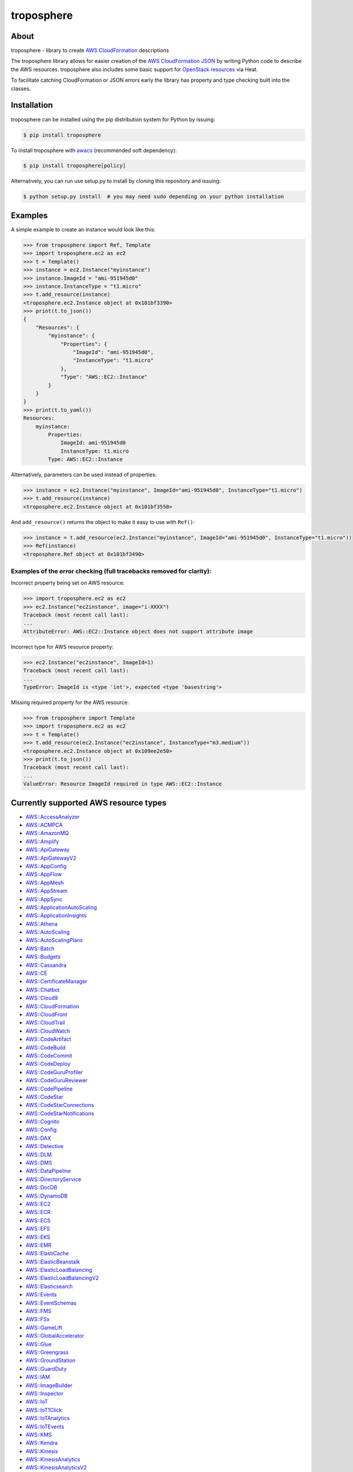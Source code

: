===========
troposphere
===========

.. image:: https://img.shields.io/pypi/v/troposphere.svg
    :target: https://pypi.python.org/pypi/troposphere
    :alt: PyPI Version

.. image:: https://travis-ci.org/cloudtools/troposphere.svg?branch=master
    :target: https://travis-ci.org/cloudtools/troposphere
    :alt: Build Status

.. image:: https://img.shields.io/pypi/l/troposphere.svg
    :target: https://opensource.org/licenses/BSD-2-Clause
    :alt: license: New BSD license

.. image:: https://readthedocs.org/projects/troposphere/badge/?version=latest
    :target: https://troposphere.readthedocs.io/en/latest/?badge=latest
    :alt: Documentation Status

About
=====

troposphere - library to create `AWS CloudFormation`_ descriptions

The troposphere library allows for easier creation of the `AWS CloudFormation
JSON`_ by writing Python code to describe the AWS resources. troposphere also
includes some basic support for `OpenStack resources`_ via Heat.

To facilitate catching CloudFormation or JSON errors early the library has
property and type checking built into the classes.

Installation
============

troposphere can be installed using the pip distribution system for Python by
issuing:

.. code:: sh

    $ pip install troposphere

To install troposphere with `awacs <https://github.com/cloudtools/awacs>`_
(recommended soft dependency):

.. code:: sh

    $ pip install troposphere[policy]

Alternatively, you can run use setup.py to install by cloning this repository
and issuing:

.. code:: sh

    $ python setup.py install  # you may need sudo depending on your python installation

Examples
========

A simple example to create an instance would look like this:

.. code:: python

    >>> from troposphere import Ref, Template
    >>> import troposphere.ec2 as ec2
    >>> t = Template()
    >>> instance = ec2.Instance("myinstance")
    >>> instance.ImageId = "ami-951945d0"
    >>> instance.InstanceType = "t1.micro"
    >>> t.add_resource(instance)
    <troposphere.ec2.Instance object at 0x101bf3390>
    >>> print(t.to_json())
    {
        "Resources": {
            "myinstance": {
                "Properties": {
                    "ImageId": "ami-951945d0",
                    "InstanceType": "t1.micro"
                },
                "Type": "AWS::EC2::Instance"
            }
        }
    }
    >>> print(t.to_yaml())
    Resources:
        myinstance:
            Properties:
                ImageId: ami-951945d0
                InstanceType: t1.micro
            Type: AWS::EC2::Instance

Alternatively, parameters can be used instead of properties:

.. code:: python

    >>> instance = ec2.Instance("myinstance", ImageId="ami-951945d0", InstanceType="t1.micro")
    >>> t.add_resource(instance)
    <troposphere.ec2.Instance object at 0x101bf3550>

And ``add_resource()`` returns the object to make it easy to use with ``Ref()``:

.. code:: python

    >>> instance = t.add_resource(ec2.Instance("myinstance", ImageId="ami-951945d0", InstanceType="t1.micro"))
    >>> Ref(instance)
    <troposphere.Ref object at 0x101bf3490>

---------------------------------------------------------------------
Examples of the error checking (full tracebacks removed for clarity):
---------------------------------------------------------------------

Incorrect property being set on AWS resource:

.. code:: python

    >>> import troposphere.ec2 as ec2
    >>> ec2.Instance("ec2instance", image="i-XXXX")
    Traceback (most recent call last):
    ...
    AttributeError: AWS::EC2::Instance object does not support attribute image

Incorrect type for AWS resource property:

.. code:: python

    >>> ec2.Instance("ec2instance", ImageId=1)
    Traceback (most recent call last):
    ...
    TypeError: ImageId is <type 'int'>, expected <type 'basestring'>

Missing required property for the AWS resource:

.. code:: python

    >>> from troposphere import Template
    >>> import troposphere.ec2 as ec2
    >>> t = Template()
    >>> t.add_resource(ec2.Instance("ec2instance", InstanceType="m3.medium"))
    <troposphere.ec2.Instance object at 0x109ee2e50>
    >>> print(t.to_json())
    Traceback (most recent call last):
    ...
    ValueError: Resource ImageId required in type AWS::EC2::Instance

Currently supported AWS resource types
======================================

- `AWS::AccessAnalyzer`_
- `AWS::ACMPCA`_
- `AWS::AmazonMQ`_
- `AWS::Amplify`_
- `AWS::ApiGateway`_
- `AWS::ApiGatewayV2`_
- `AWS::AppConfig`_
- `AWS::AppFlow`_
- `AWS::AppMesh`_
- `AWS::AppStream`_
- `AWS::AppSync`_
- `AWS::ApplicationAutoScaling`_
- `AWS::ApplicationInsights`_
- `AWS::Athena`_
- `AWS::AutoScaling`_
- `AWS::AutoScalingPlans`_
- `AWS::Batch`_
- `AWS::Budgets`_
- `AWS::Cassandra`_
- `AWS::CE`_
- `AWS::CertificateManager`_
- `AWS::Chatbot`_
- `AWS::Cloud9`_
- `AWS::CloudFormation`_
- `AWS::CloudFront`_
- `AWS::CloudTrail`_
- `AWS::CloudWatch`_
- `AWS::CodeArtifact`_
- `AWS::CodeBuild`_
- `AWS::CodeCommit`_
- `AWS::CodeDeploy`_
- `AWS::CodeGuruProfiler`_
- `AWS::CodeGuruReviewer`_
- `AWS::CodePipeline`_
- `AWS::CodeStar`_
- `AWS::CodeStarConnections`_
- `AWS::CodeStarNotifications`_
- `AWS::Cognito`_
- `AWS::Config`_
- `AWS::DAX`_
- `AWS::Detective`_
- `AWS::DLM`_
- `AWS::DMS`_
- `AWS::DataPipeline`_
- `AWS::DirectoryService`_
- `AWS::DocDB`_
- `AWS::DynamoDB`_
- `AWS::EC2`_
- `AWS::ECR`_
- `AWS::ECS`_
- `AWS::EFS`_
- `AWS::EKS`_
- `AWS::EMR`_
- `AWS::ElastiCache`_
- `AWS::ElasticBeanstalk`_
- `AWS::ElasticLoadBalancing`_
- `AWS::ElasticLoadBalancingV2`_
- `AWS::Elasticsearch`_
- `AWS::Events`_
- `AWS::EventSchemas`_
- `AWS::FMS`_
- `AWS::FSx`_
- `AWS::GameLift`_
- `AWS::GlobalAccelerator`_
- `AWS::Glue`_
- `AWS::Greengrass`_
- `AWS::GroundStation`_
- `AWS::GuardDuty`_
- `AWS::IAM`_
- `AWS::ImageBuilder`_
- `AWS::Inspector`_
- `AWS::IoT`_
- `AWS::IoT1Click`_
- `AWS::IoTAnalytics`_
- `AWS::IoTEvents`_
- `AWS::KMS`_
- `AWS::Kendra`_
- `AWS::Kinesis`_
- `AWS::KinesisAnalytics`_
- `AWS::KinesisAnalyticsV2`_
- `AWS::KinesisFirehose`_
- `AWS::LakeFormation`_
- `AWS::Lambda`_
- `AWS::Logs`_
- `AWS::Macie`_
- `AWS::ManagedBlockchain`_
- `AWS::MediaConvert`_
- `AWS::MediaLive`_
- `AWS::MediaStore`_
- `AWS::MSK`_
- `AWS::Neptune`_
- `AWS::NetworkManager`_
- `AWS::OpsWorks`_
- `AWS::OpsWorksCM`_
- `AWS::Pinpoint`_
- `AWS::PinpointEmail`_
- `AWS::QLDB`_
- `AWS::RAM`_
- `AWS::RDS`_
- `AWS::Redshift`_
- `AWS::ResourceGroups`_
- `AWS::RoboMaker`_
- `AWS::Route53`_
- `AWS::Route53Resolver`_
- `AWS::S3`_
- `AWS::SDB`_
- `AWS::SES`_
- `AWS::SNS`_
- `AWS::SQS`_
- `AWS::SSM`_
- `AWS::SSO`_
- `AWS::SageMaker`_
- `AWS::SecretsManager`_
- `AWS::SecurityHub`_
- `AWS::Serverless`_
- `AWS::ServiceCatalog`_
- `AWS::ServiceDiscovery`_
- `AWS::StepFunctions`_
- `AWS::Synthetics`_
- `AWS::Timestream`_
- `AWS::Transfer`_
- `AWS::WAF`_
- `AWS::WAFRegional`_
- `AWS::WAFv2`_
- `AWS::WorkSpaces`_

Currently supported OpenStack resource types
============================================

- `OS::Neutron::Firewall`_
- `OS::Neutron::FirewallPolicy`_
- `OS::Neutron::FirewallRule`_
- `OS::Neutron::FloatingIP`_
- `OS::Neutron::FloatingIPAssociation`_
- OS::Neutron::HealthMonitor
- OS::Neutron::Pool
- OS::Neutron::LoadBalancer
- `OS::Neutron::Net`_
- OS::Neutron::PoolMember
- `OS::Neutron::Port`_
- `OS::Neutron::SecurityGroup`_
- OS::Nova::FloatingIP
- OS::Nova::FloatingIPAssociation
- `OS::Nova::KeyPair`_
- `OS::Nova::Server`_

Duplicating a single instance sample would look like this
=========================================================

.. code:: python

    # Converted from EC2InstanceSample.template located at:
    # http://aws.amazon.com/cloudformation/aws-cloudformation-templates/

    from troposphere import Base64, FindInMap, GetAtt
    from troposphere import Parameter, Output, Ref, Template
    import troposphere.ec2 as ec2


    template = Template()

    keyname_param = template.add_parameter(Parameter(
        "KeyName",
        Description="Name of an existing EC2 KeyPair to enable SSH "
                    "access to the instance",
        Type="String",
    ))

    template.add_mapping('RegionMap', {
        "us-east-1":      {"AMI": "ami-7f418316"},
        "us-west-1":      {"AMI": "ami-951945d0"},
        "us-west-2":      {"AMI": "ami-16fd7026"},
        "eu-west-1":      {"AMI": "ami-24506250"},
        "sa-east-1":      {"AMI": "ami-3e3be423"},
        "ap-southeast-1": {"AMI": "ami-74dda626"},
        "ap-northeast-1": {"AMI": "ami-dcfa4edd"}
    })

    ec2_instance = template.add_resource(ec2.Instance(
        "Ec2Instance",
        ImageId=FindInMap("RegionMap", Ref("AWS::Region"), "AMI"),
        InstanceType="t1.micro",
        KeyName=Ref(keyname_param),
        SecurityGroups=["default"],
        UserData=Base64("80")
    ))

    template.add_output([
        Output(
            "InstanceId",
            Description="InstanceId of the newly created EC2 instance",
            Value=Ref(ec2_instance),
        ),
        Output(
            "AZ",
            Description="Availability Zone of the newly created EC2 instance",
            Value=GetAtt(ec2_instance, "AvailabilityZone"),
        ),
        Output(
            "PublicIP",
            Description="Public IP address of the newly created EC2 instance",
            Value=GetAtt(ec2_instance, "PublicIp"),
        ),
        Output(
            "PrivateIP",
            Description="Private IP address of the newly created EC2 instance",
            Value=GetAtt(ec2_instance, "PrivateIp"),
        ),
        Output(
            "PublicDNS",
            Description="Public DNSName of the newly created EC2 instance",
            Value=GetAtt(ec2_instance, "PublicDnsName"),
        ),
        Output(
            "PrivateDNS",
            Description="Private DNSName of the newly created EC2 instance",
            Value=GetAtt(ec2_instance, "PrivateDnsName"),
        ),
    ])

    print(template.to_json())

Community
=========

We have a Google Group, cloudtools-dev_, where you can ask questions and
engage with the troposphere community. Issues and pull requests are always
welcome!

Licensing
=========

troposphere is licensed under the `BSD 2-Clause license`_.
See `LICENSE`_ for the troposphere full license text.


.. _`AWS CloudFormation`: http://aws.amazon.com/cloudformation
.. _`AWS CloudFormation JSON`: http://docs.aws.amazon.com/AWSCloudFormation/latest/UserGuide/Welcome.html
.. _`OpenStack resources`: http://docs.openstack.org/developer/heat/template_guide/openstack.html
.. _cloudtools-dev: https://groups.google.com/forum/#!forum/cloudtools-dev
.. _`LICENSE`: https://github.com/cloudtools/troposphere/blob/master/LICENSE
.. _`BSD 2-Clause license`: http://opensource.org/licenses/BSD-2-Clause

.. _`AWS::AccessAnalyzer`: https://docs.aws.amazon.com/AWSCloudFormation/latest/UserGuide/AWS_AccessAnalyzer.html
.. _`AWS::ACMPCA`: https://docs.aws.amazon.com/AWSCloudFormation/latest/UserGuide/AWS_ACMPCA.html
.. _`AWS::AmazonMQ`: https://docs.aws.amazon.com/AWSCloudFormation/latest/UserGuide/AWS_AmazonMQ.html
.. _`AWS::Amplify`: https://docs.aws.amazon.com/AWSCloudFormation/latest/UserGuide/AWS_Amplify.html
.. _`AWS::ApiGateway`: https://docs.aws.amazon.com/AWSCloudFormation/latest/UserGuide/AWS_ApiGateway.html
.. _`AWS::ApiGatewayV2`: https://docs.aws.amazon.com/AWSCloudFormation/latest/UserGuide/AWS_ApiGatewayV2.html
.. _`AWS::AppConfig`: https://docs.aws.amazon.com/AWSCloudFormation/latest/UserGuide/AWS_AppConfig.html
.. _`AWS::AppFlow`: https://docs.aws.amazon.com/AWSCloudFormation/latest/UserGuide/AWS_AppFlow.html
.. _`AWS::AppMesh`: https://docs.aws.amazon.com/AWSCloudFormation/latest/UserGuide/AWS_AppMesh.html
.. _`AWS::AppStream`: https://docs.aws.amazon.com/AWSCloudFormation/latest/UserGuide/AWS_AppStream.html
.. _`AWS::AppSync`: https://docs.aws.amazon.com/AWSCloudFormation/latest/UserGuide/AWS_AppSync.html
.. _`AWS::ApplicationAutoScaling`: https://docs.aws.amazon.com/AWSCloudFormation/latest/UserGuide/AWS_ApplicationAutoScaling.html
.. _`AWS::ApplicationInsights`: https://docs.aws.amazon.com/AWSCloudFormation/latest/UserGuide/AWS_ApplicationInsights.html
.. _`AWS::Athena`: https://docs.aws.amazon.com/AWSCloudFormation/latest/UserGuide/AWS_Athena.html
.. _`AWS::AutoScaling`: https://docs.aws.amazon.com/AWSCloudFormation/latest/UserGuide/AWS_AutoScaling.html
.. _`AWS::AutoScalingPlans`: https://docs.aws.amazon.com/AWSCloudFormation/latest/UserGuide/AWS_AutoScalingPlans.html
.. _`AWS::Batch`: https://docs.aws.amazon.com/AWSCloudFormation/latest/UserGuide/AWS_Batch.html
.. _`AWS::Budgets`: https://docs.aws.amazon.com/AWSCloudFormation/latest/UserGuide/AWS_Budgets.html
.. _`AWS::Cassandra`: https://docs.aws.amazon.com/AWSCloudFormation/latest/UserGuide/AWS_Cassandra.html
.. _`AWS::CE`: https://docs.aws.amazon.com/AWSCloudFormation/latest/UserGuide/AWS_CE.html
.. _`AWS::CertificateManager`: https://docs.aws.amazon.com/AWSCloudFormation/latest/UserGuide/AWS_CertificateManager.html
.. _`AWS::Chatbot`: https://docs.aws.amazon.com/AWSCloudFormation/latest/UserGuide/AWS_Chatbot.html
.. _`AWS::Cloud9`: https://docs.aws.amazon.com/AWSCloudFormation/latest/UserGuide/AWS_Cloud9.html
.. _`AWS::CloudFormation`: https://docs.aws.amazon.com/AWSCloudFormation/latest/UserGuide/AWS_CloudFormation.html
.. _`AWS::CloudFront`: https://docs.aws.amazon.com/AWSCloudFormation/latest/UserGuide/AWS_CloudFront.html
.. _`AWS::CloudTrail`: https://docs.aws.amazon.com/AWSCloudFormation/latest/UserGuide/AWS_CloudTrail.html
.. _`AWS::CloudWatch`: https://docs.aws.amazon.com/AWSCloudFormation/latest/UserGuide/AWS_CloudWatch.html
.. _`AWS::CodeArtifact`: https://docs.aws.amazon.com/AWSCloudFormation/latest/UserGuide/AWS_CodeArtifact.html
.. _`AWS::CodeBuild`: https://docs.aws.amazon.com/AWSCloudFormation/latest/UserGuide/AWS_CodeBuild.html
.. _`AWS::CodeCommit`: https://docs.aws.amazon.com/AWSCloudFormation/latest/UserGuide/AWS_CodeCommit.html
.. _`AWS::CodeDeploy`: https://docs.aws.amazon.com/AWSCloudFormation/latest/UserGuide/AWS_CodeDeploy.html
.. _`AWS::CodeGuruProfiler`: https://docs.aws.amazon.com/AWSCloudFormation/latest/UserGuide/AWS_CodeGuruProfiler.html
.. _`AWS::CodeGuruReviewer`: https://docs.aws.amazon.com/AWSCloudFormation/latest/UserGuide/AWS_CodeGuruReviewer.html
.. _`AWS::CodePipeline`: https://docs.aws.amazon.com/AWSCloudFormation/latest/UserGuide/AWS_CodePipeline.html
.. _`AWS::CodeStarConnections`: https://docs.aws.amazon.com/AWSCloudFormation/latest/UserGuide/AWS_CodeStarConnections.html
.. _`AWS::CodeStarNotifications`: https://docs.aws.amazon.com/AWSCloudFormation/latest/UserGuide/AWS_CodeStarNotifications.html
.. _`AWS::CodeStar`: https://docs.aws.amazon.com/AWSCloudFormation/latest/UserGuide/AWS_CodeStar.html
.. _`AWS::Cognito`: https://docs.aws.amazon.com/AWSCloudFormation/latest/UserGuide/AWS_Cognito.html
.. _`AWS::Config`: https://docs.aws.amazon.com/AWSCloudFormation/latest/UserGuide/AWS_Config.html
.. _`AWS::DAX`: https://docs.aws.amazon.com/AWSCloudFormation/latest/UserGuide/AWS_DAX.html
.. _`AWS::Detective`: https://docs.aws.amazon.com/AWSCloudFormation/latest/UserGuide/AWS_Detective.html
.. _`AWS::DLM`: https://docs.aws.amazon.com/AWSCloudFormation/latest/UserGuide/AWS_DLM.html
.. _`AWS::DMS`: https://docs.aws.amazon.com/AWSCloudFormation/latest/UserGuide/AWS_DMS.html
.. _`AWS::DataPipeline`: https://docs.aws.amazon.com/AWSCloudFormation/latest/UserGuide/AWS_DataPipeline.html
.. _`AWS::DirectoryService`: https://docs.aws.amazon.com/AWSCloudFormation/latest/UserGuide/AWS_DirectoryService.html
.. _`AWS::DocDB`: https://docs.aws.amazon.com/AWSCloudFormation/latest/UserGuide/AWS_DocDB.html
.. _`AWS::DynamoDB`: https://docs.aws.amazon.com/AWSCloudFormation/latest/UserGuide/AWS_DynamoDB.html
.. _`AWS::EC2`: https://docs.aws.amazon.com/AWSCloudFormation/latest/UserGuide/AWS_EC2.html
.. _`AWS::ECR`: https://docs.aws.amazon.com/AWSCloudFormation/latest/UserGuide/AWS_ECR.html
.. _`AWS::ECS`: https://docs.aws.amazon.com/AWSCloudFormation/latest/UserGuide/AWS_ECS.html
.. _`AWS::EFS`: https://docs.aws.amazon.com/AWSCloudFormation/latest/UserGuide/AWS_EFS.html
.. _`AWS::EKS`: https://docs.aws.amazon.com/AWSCloudFormation/latest/UserGuide/AWS_EKS.html
.. _`AWS::EMR`: https://docs.aws.amazon.com/AWSCloudFormation/latest/UserGuide/AWS_EMR.html
.. _`AWS::ElastiCache`: https://docs.aws.amazon.com/AWSCloudFormation/latest/UserGuide/AWS_ElastiCache.html
.. _`AWS::ElasticBeanstalk`: https://docs.aws.amazon.com/AWSCloudFormation/latest/UserGuide/AWS_ElasticBeanstalk.html
.. _`AWS::ElasticLoadBalancing`: https://docs.aws.amazon.com/AWSCloudFormation/latest/UserGuide/AWS_ElasticLoadBalancing.html
.. _`AWS::ElasticLoadBalancingV2`: https://docs.aws.amazon.com/AWSCloudFormation/latest/UserGuide/AWS_ElasticLoadBalancingV2.html
.. _`AWS::Elasticsearch`: https://docs.aws.amazon.com/AWSCloudFormation/latest/UserGuide/AWS_Elasticsearch.html
.. _`AWS::Events`: https://docs.aws.amazon.com/AWSCloudFormation/latest/UserGuide/AWS_Events.html
.. _`AWS::EventSchemas`: https://docs.aws.amazon.com/AWSCloudFormation/latest/UserGuide/AWS_EventSchemas.html
.. _`AWS::FMS`: https://docs.aws.amazon.com/AWSCloudFormation/latest/UserGuide/AWS_FMS.html
.. _`AWS::FSx`: https://docs.aws.amazon.com/AWSCloudFormation/latest/UserGuide/AWS_FSx.html
.. _`AWS::GameLift`: https://docs.aws.amazon.com/AWSCloudFormation/latest/UserGuide/AWS_GameLift.html
.. _`AWS::GlobalAccelerator`: https://docs.aws.amazon.com/AWSCloudFormation/latest/UserGuide/AWS_GlobalAccelerator.html
.. _`AWS::Glue`: https://docs.aws.amazon.com/AWSCloudFormation/latest/UserGuide/AWS_Glue.html
.. _`AWS::Greengrass`: https://docs.aws.amazon.com/AWSCloudFormation/latest/UserGuide/AWS_Greengrass.html
.. _`AWS::GroundStation`: https://docs.aws.amazon.com/AWSCloudFormation/latest/UserGuide/AWS_GroundStation.html
.. _`AWS::GuardDuty`: https://docs.aws.amazon.com/AWSCloudFormation/latest/UserGuide/AWS_GuardDuty.html
.. _`AWS::IAM`: https://docs.aws.amazon.com/AWSCloudFormation/latest/UserGuide/AWS_IAM.html
.. _`AWS::ImageBuilder`: https://docs.aws.amazon.com/AWSCloudFormation/latest/UserGuide/AWS_ImageBuilder.html
.. _`AWS::Inspector`: https://docs.aws.amazon.com/AWSCloudFormation/latest/UserGuide/AWS_Inspector.html
.. _`AWS::IoT`: https://docs.aws.amazon.com/AWSCloudFormation/latest/UserGuide/AWS_IoT.html
.. _`AWS::IoT1Click`: https://docs.aws.amazon.com/AWSCloudFormation/latest/UserGuide/AWS_IoT1Click.html
.. _`AWS::IoTAnalytics`: https://docs.aws.amazon.com/AWSCloudFormation/latest/UserGuide/AWS_IoTAnalytics.html
.. _`AWS::IoTEvents`: https://docs.aws.amazon.com/AWSCloudFormation/latest/UserGuide/AWS_IoTEvents.html
.. _`AWS::KMS`: https://docs.aws.amazon.com/AWSCloudFormation/latest/UserGuide/AWS_KMS.html
.. _`AWS::Kendra`: https://docs.aws.amazon.com/AWSCloudFormation/latest/UserGuide/AWS_Kendra.html
.. _`AWS::Kinesis`: https://docs.aws.amazon.com/AWSCloudFormation/latest/UserGuide/AWS_Kinesis.html
.. _`AWS::KinesisAnalytics`: https://docs.aws.amazon.com/AWSCloudFormation/latest/UserGuide/AWS_KinesisAnalytics.html
.. _`AWS::KinesisAnalyticsV2`: https://docs.aws.amazon.com/AWSCloudFormation/latest/UserGuide/AWS_KinesisAnalyticsV2.html
.. _`AWS::KinesisFirehose`: https://docs.aws.amazon.com/AWSCloudFormation/latest/UserGuide/AWS_KinesisFirehose.html
.. _`AWS::LakeFormation`: https://docs.aws.amazon.com/AWSCloudFormation/latest/UserGuide/AWS_LakeFormation.html
.. _`AWS::Lambda`: https://docs.aws.amazon.com/AWSCloudFormation/latest/UserGuide/AWS_Lambda.html
.. _`AWS::Logs`: https://docs.aws.amazon.com/AWSCloudFormation/latest/UserGuide/AWS_Logs.html
.. _`AWS::Macie`: https://docs.aws.amazon.com/AWSCloudFormation/latest/UserGuide/AWS_Macie.html
.. _`AWS::ManagedBlockchain`: https://docs.aws.amazon.com/AWSCloudFormation/latest/UserGuide/AWS_ManagedBlockchain.html
.. _`AWS::MediaConvert`: https://docs.aws.amazon.com/AWSCloudFormation/latest/UserGuide/AWS_MediaConvert.html
.. _`AWS::MediaLive`: https://docs.aws.amazon.com/AWSCloudFormation/latest/UserGuide/AWS_MediaLive.html
.. _`AWS::MediaStore`: https://docs.aws.amazon.com/AWSCloudFormation/latest/UserGuide/AWS_MediaStore.html
.. _`AWS::MSK`: https://docs.aws.amazon.com/AWSCloudFormation/latest/UserGuide/AWS_MSK.html
.. _`AWS::Neptune`: https://docs.aws.amazon.com/AWSCloudFormation/latest/UserGuide/AWS_Neptune.html
.. _`AWS::NetworkManager`: https://docs.aws.amazon.com/AWSCloudFormation/latest/UserGuide/AWS_NetworkManager.html
.. _`AWS::OpsWorks`: https://docs.aws.amazon.com/AWSCloudFormation/latest/UserGuide/AWS_OpsWorks.html
.. _`AWS::OpsWorksCM`: https://docs.aws.amazon.com/AWSCloudFormation/latest/UserGuide/AWS_OpsWorksCM.html
.. _`AWS::Pinpoint`: https://docs.aws.amazon.com/AWSCloudFormation/latest/UserGuide/AWS_Pinpoint.html
.. _`AWS::PinpointEmail`: https://docs.aws.amazon.com/AWSCloudFormation/latest/UserGuide/AWS_PinpointEmail.html
.. _`AWS::QLDB`: https://docs.aws.amazon.com/AWSCloudFormation/latest/UserGuide/AWS_QLDB.html
.. _`AWS::RAM`: https://docs.aws.amazon.com/AWSCloudFormation/latest/UserGuide/AWS_RAM.html
.. _`AWS::RDS`: https://docs.aws.amazon.com/AWSCloudFormation/latest/UserGuide/AWS_RDS.html
.. _`AWS::Redshift`: https://docs.aws.amazon.com/AWSCloudFormation/latest/UserGuide/AWS_Redshift.html
.. _`AWS::ResourceGroups`: https://docs.aws.amazon.com/AWSCloudFormation/latest/UserGuide/AWS_ResourceGroups.html
.. _`AWS::RoboMaker`: https://docs.aws.amazon.com/AWSCloudFormation/latest/UserGuide/AWS_RoboMaker.html
.. _`AWS::Route53`: https://docs.aws.amazon.com/AWSCloudFormation/latest/UserGuide/AWS_Route53.html
.. _`AWS::Route53Resolver`: https://docs.aws.amazon.com/AWSCloudFormation/latest/UserGuide/AWS_Route53Resolver.html
.. _`AWS::S3`: https://docs.aws.amazon.com/AWSCloudFormation/latest/UserGuide/AWS_S3.html
.. _`AWS::SDB`: https://docs.aws.amazon.com/AWSCloudFormation/latest/UserGuide/AWS_SDB.html
.. _`AWS::SES`: https://docs.aws.amazon.com/AWSCloudFormation/latest/UserGuide/AWS_SES.html
.. _`AWS::SNS`: https://docs.aws.amazon.com/AWSCloudFormation/latest/UserGuide/AWS_SNS.html
.. _`AWS::SQS`: https://docs.aws.amazon.com/AWSCloudFormation/latest/UserGuide/AWS_SQS.html
.. _`AWS::SSM`: https://docs.aws.amazon.com/AWSCloudFormation/latest/UserGuide/AWS_SSM.html
.. _`AWS::SSO`: https://docs.aws.amazon.com/AWSCloudFormation/latest/UserGuide/AWS_SSO.html
.. _`AWS::SageMaker`: https://docs.aws.amazon.com/AWSCloudFormation/latest/UserGuide/AWS_SageMaker.html
.. _`AWS::SecretsManager`: https://docs.aws.amazon.com/AWSCloudFormation/latest/UserGuide/AWS_SecretsManager.html
.. _`AWS::SecurityHub`: https://docs.aws.amazon.com/AWSCloudFormation/latest/UserGuide/AWS_SecurityHub.html
.. _`AWS::Serverless`: https://docs.aws.amazon.com/serverless-application-model/latest/developerguide/sam-specification-resources-and-properties.html
.. _`AWS::ServiceCatalog`: https://docs.aws.amazon.com/AWSCloudFormation/latest/UserGuide/AWS_ServiceCatalog.html
.. _`AWS::ServiceDiscovery`: https://docs.aws.amazon.com/AWSCloudFormation/latest/UserGuide/AWS_ServiceDiscovery.html
.. _`AWS::StepFunctions`: https://docs.aws.amazon.com/AWSCloudFormation/latest/UserGuide/AWS_StepFunctions.html
.. _`AWS::Synthetics`: https://docs.aws.amazon.com/AWSCloudFormation/latest/UserGuide/AWS_Synthetics.html
.. _`AWS::Timestream`: https://docs.aws.amazon.com/AWSCloudFormation/latest/UserGuide/AWS_Timestream.html
.. _`AWS::Transfer`: https://docs.aws.amazon.com/AWSCloudFormation/latest/UserGuide/AWS_Transfer.html
.. _`AWS::WAF`: https://docs.aws.amazon.com/AWSCloudFormation/latest/UserGuide/AWS_WAF.html
.. _`AWS::WAFRegional`: https://docs.aws.amazon.com/AWSCloudFormation/latest/UserGuide/AWS_WAFRegional.html
.. _`AWS::WAFv2`: https://docs.aws.amazon.com/AWSCloudFormation/latest/UserGuide/AWS_WAFv2.html
.. _`AWS::WorkSpaces`: https://docs.aws.amazon.com/AWSCloudFormation/latest/UserGuide/AWS_WorkSpaces.html

.. _`OS::Neutron::Firewall`: https://docs.openstack.org/heat/latest/template_guide/openstack.html#OS::Neutron::Firewall
.. _`OS::Neutron::FirewallPolicy`: https://docs.openstack.org/heat/latest/template_guide/openstack.html#OS::Neutron::FirewallPolicy
.. _`OS::Neutron::FirewallRule`: https://docs.openstack.org/heat/latest/template_guide/openstack.html#OS::Neutron::FirewallRule
.. _`OS::Neutron::FloatingIP`: https://docs.openstack.org/heat/latest/template_guide/openstack.html#OS::Neutron::FloatingIP
.. _`OS::Neutron::FloatingIPAssociation`: https://docs.openstack.org/heat/latest/template_guide/openstack.html#OS::Neutron::FloatingIPAssociation
.. _`OS::Neutron::Net`: https://docs.openstack.org/heat/latest/template_guide/openstack.html#OS::Neutron::Net
.. _`OS::Neutron::Port`: https://docs.openstack.org/heat/latest/template_guide/openstack.html#OS::Neutron::Port
.. _`OS::Neutron::SecurityGroup`: https://docs.openstack.org/heat/latest/template_guide/openstack.html#OS::Neutron::SecurityGroup
.. _`OS::Nova::KeyPair`: https://docs.openstack.org/heat/latest/template_guide/openstack.html#OS::Nova::KeyPair
.. _`OS::Nova::Server`: https://docs.openstack.org/heat/latest/template_guide/openstack.html#OS::Nova::Server

